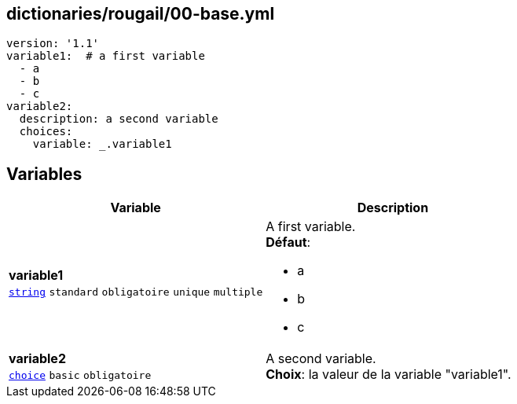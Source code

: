 == dictionaries/rougail/00-base.yml

[,yaml]
----
version: '1.1'
variable1:  # a first variable
  - a
  - b
  - c
variable2:
  description: a second variable
  choices:
    variable: _.variable1
----
== Variables

[cols="107a,107a",options="header"]
|====
| Variable                                                                                                  | Description                                                                                               
| 
**variable1** +
`https://rougail.readthedocs.io/en/latest/variable.html#variables-types[string]` `standard` `obligatoire` `unique` `multiple`                                                                                                           | 
A first variable. +
**Défaut**: 

* a
* b
* c                                                                                                           
| 
**variable2** +
`https://rougail.readthedocs.io/en/latest/variable.html#variables-types[choice]` `basic` `obligatoire`                                                                                                           | 
A second variable. +
**Choix**: la valeur de la variable "variable1".                                                                                                           
|====



